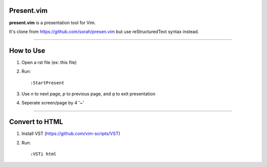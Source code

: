 Present.vim
===========

**present.vim** is a presentation tool for Vim.

It's clone from https://github.com/sorah/presen.vim but use reStructuredText syntax instead.

~~~~

How to Use
==========

1. Open a rst file (ex: this file)
2. Run::
   
    :StartPresent

3. Use *n* to next page, *p* to previous page, and *q* to exit presentation
4. Seperate screen/page by 4 '~' 

~~~~

Convert to HTML
===============

1. Install VST (https://github.com/vim-scripts/VST)
2. Run::
   
    :VSTi html
